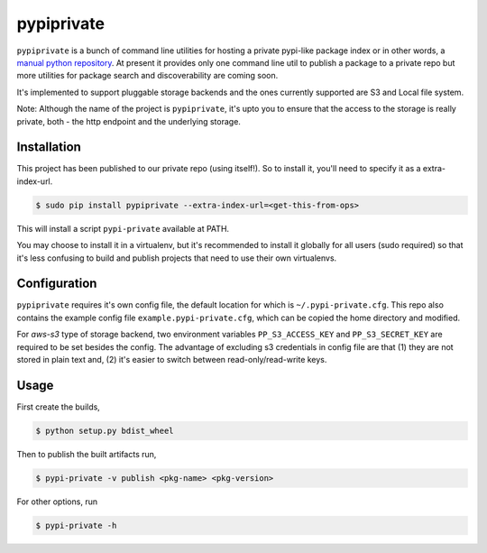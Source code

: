 pypiprivate
===========

``pypiprivate`` is a bunch of command line utilities for hosting a
private pypi-like package index or in other words, a `manual python
repository
<https://packaging.python.org/guides/hosting-your-own-index/>`_. At
present it provides only one command line util to publish a package to
a private repo but more utilities for package search and
discoverability are coming soon.

It's implemented to support pluggable storage backends and the ones
currently supported are S3 and Local file system.

Note: Although the name of the project is ``pypiprivate``, it's upto
you to ensure that the access to the storage is really private, both -
the http endpoint and the underlying storage.


Installation
------------

This project has been published to our private repo (using
itself!). So to install it, you'll need to specify it as a
extra-index-url.

.. code-block:: bash

    $ sudo pip install pypiprivate --extra-index-url=<get-this-from-ops>

This will install a script ``pypi-private`` available at PATH.

You may choose to install it in a virtualenv, but it's recommended to
install it globally for all users (sudo required) so that it's less
confusing to build and publish projects that need to use their own
virtualenvs.


Configuration
-------------

``pypiprivate`` requires it's own config file, the default location
for which is ``~/.pypi-private.cfg``. This repo also contains the
example config file ``example.pypi-private.cfg``, which can be copied
the home directory and modified.

For `aws-s3` type of storage backend, two environment variables
``PP_S3_ACCESS_KEY`` and ``PP_S3_SECRET_KEY`` are required to be set
besides the config. The advantage of excluding s3 credentials in
config file are that (1) they are not stored in plain text and, (2)
it's easier to switch between read-only/read-write keys.


Usage
-----

First create the builds,

.. code-block:: bash

    $ python setup.py bdist_wheel

Then to publish the built artifacts run,

.. code-block:: bash

    $ pypi-private -v publish <pkg-name> <pkg-version>


For other options, run

.. code-block:: bash

    $ pypi-private -h
